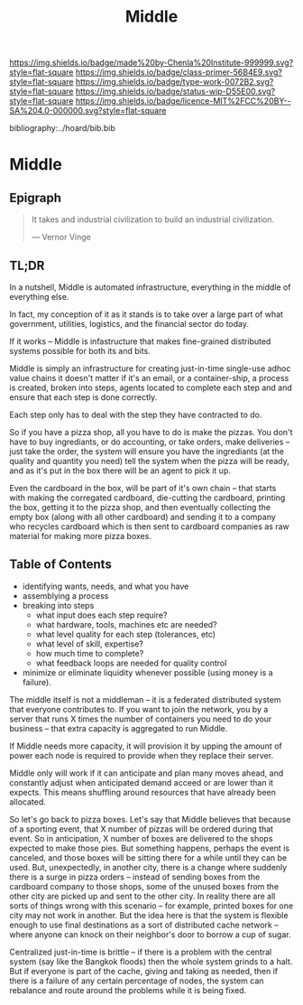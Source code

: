 #   -*- mode: org; fill-column: 60 -*-

#+TITLE: Middle
#+STARTUP: showall
#+TOC: headlines 4
#+PROPERTY: filename

[[https://img.shields.io/badge/made%20by-Chenla%20Institute-999999.svg?style=flat-square]] 
[[https://img.shields.io/badge/class-primer-56B4E9.svg?style=flat-square]]
[[https://img.shields.io/badge/type-work-0072B2.svg?style=flat-square]]
[[https://img.shields.io/badge/status-wip-D55E00.svg?style=flat-square]]
[[https://img.shields.io/badge/licence-MIT%2FCC%20BY--SA%204.0-000000.svg?style=flat-square]]

bibliography:../hoard/bib.bib

* Middle
:PROPERTIES:
:CUSTOM_ID:
:Name:     /home/deerpig/proj/chenla/warp/ww-middle.org
:Created:  2018-04-11T10:02@Prek Leap (11.642600N-104.919210W)
:ID:       98e7fb2e-aad4-48dc-974b-2391215c0bd6
:VER:      576687835.335944509
:GEO:      48P-491193-1287029-15
:BXID:     proj:CVJ0-2265
:Class:    primer
:Type:     work
:Status:   wip
:Licence:  MIT/CC BY-SA 4.0
:END:


** Epigraph

#+begin_quote
It takes and industrial civilization to build an industrial
civilization.

— Vernor Vinge
#+end_quote

** TL;DR

In a nutshell, Middle is automated infrastructure, everything in the
middle of everything else.

In fact, my conception of it as it stands is to take over a large part
of what government, utilities, logistics, and the financial sector do
today.

If it works -- Middle is infastructure that makes fine-grained
distributed systems possible for both its and bits.

Middle is simply an infrastructure for creating just-in-time
single-use adhoc value chains it doesn't matter if it's an email, or a
container-ship, a process is created, broken into steps, agents
located to complete each step and and ensure that each step is done
correctly.

Each step only has to deal with the step they have contracted to do.

So if you have a pizza shop, all you have to do is make the pizzas.
You don't have to buy ingrediants, or do accounting, or take orders,
make deliveries -- just take the order, the system will ensure you
have the ingrediants (at the quality and quantity you need) tell the
system when the pizza will be ready, and as it's put in the box there
will be an agent to pick it up.

Even the cardboard in the box, will be part of it's own chain -- that
starts with making the corregated cardboard, die-cutting the
cardboard, printing the box, getting it to the pizza shop, and then
eventually collecting the empty box (along with all other cardboard)
and sending it to a company who recycles cardboard which is then sent
to cardboard companies as raw material for making more pizza boxes.


** Table of Contents


 - identifying wants, needs, and what you have
 - assemblying a process
 - breaking into steps
   - what input does each step require?
   - what hardware, tools, machines etc are needed?
   - what level quality for each step (tolerances, etc)
   - what level of skill, expertise?
   - how much time to complete?
   - what feedback loops are needed for quality control
 - minimize or eliminate liquidity whenever possible (using money is a
   failure).

The middle itself is not a middleman -- it is a federated distributed
system that everyone contributes to.  If you want to join the network,
you by a server that runs X times the number of containers you need to
do your business -- that extra capacity is aggregated to run Middle.

If Middle needs more capacity, it will provision it by upping the
amount of power each node is required to provide when they replace
their server.

Middle only will work if it can anticipate and plan many moves ahead,
and constantly adjust when anticipated demand acceed or are lower than
it expects.  This means shuffling around resources that have already
been allocated.

So let's go back to pizza boxes.  Let's say that Middle believes that
because of a sporting event, that X number of pizzas will be ordered
during that event.  So in anticipation, X number of boxes are
delivered to the shops expected to make those pies.  But something
happens, perhaps the event is canceled, and those boxes will be
sitting there for a while until they can be used.  But, unexpectedly,
in another city, there is a change where suddenly there is a surge in
pizza orders -- instead of sending boxes from the cardboard company to
those shops, some of the unused boxes from the other city are picked
up and sent to the other city.  In reality there are all sorts of
things wrong with this scenario -- for example, printed boxes for one
city may not work in another.  But the idea here is that the system is
flexible enough to use final destinations as a sort of distributed
cache network -- where anyone can knock on their neighbor's door to
borrow a cup of sugar.

Centralized just-in-time is brittle -- if there is a problem with the
central system (say like the Bangkok floods) then the whole system
grinds to a halt.  But if everyone is part of the cache, giving and
taking as needed, then if there is a failure of any certain
percentage of nodes, the system can rebalance and route around the
problems while it is being fixed.


 
